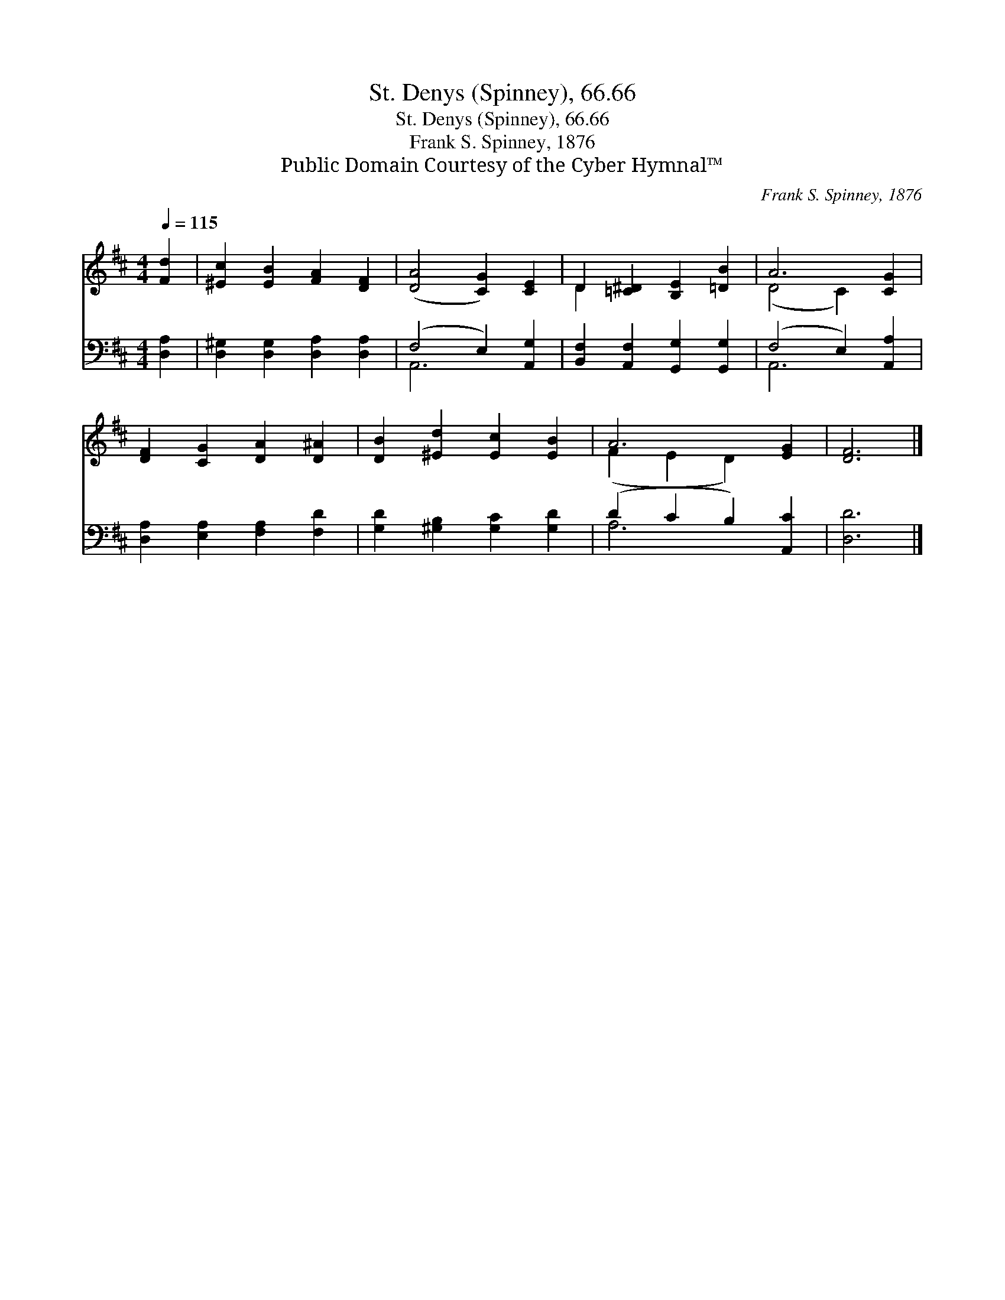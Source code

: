 X:1
T:St. Denys (Spinney), 66.66
T:St. Denys (Spinney), 66.66
T:Frank S. Spinney, 1876
T:Public Domain Courtesy of the Cyber Hymnal™
C:Frank S. Spinney, 1876
Z:Public Domain
Z:Courtesy of the Cyber Hymnal™
%%score ( 1 2 ) ( 3 4 )
L:1/8
Q:1/4=115
M:4/4
K:D
V:1 treble 
V:2 treble 
V:3 bass 
V:4 bass 
V:1
 [Fd]2 | [^Ec]2 [EB]2 [FA]2 [DF]2 | ([DA]4 [CG]2) [CE]2 | D2 [=C^D]2 [B,E]2 [=DB]2 | A6 [CG]2 | %5
 [DF]2 [CG]2 [DA]2 [D^A]2 | [DB]2 [^Ed]2 [Ec]2 [EB]2 | A6 [EG]2 | [DF]6 |] %9
V:2
 x2 | x8 | x8 | D2 x6 | (D4 C2) x2 | x8 | x8 | (F2 E2 D2) x2 | x6 |] %9
V:3
 [D,A,]2 | [D,^G,]2 [D,G,]2 [D,A,]2 [D,A,]2 | (F,4 E,2) [A,,G,]2 | %3
 [B,,F,]2 [A,,F,]2 [G,,G,]2 [G,,G,]2 | (F,4 E,2) [A,,A,]2 | [D,A,]2 [E,A,]2 [F,A,]2 [F,D]2 | %6
 [G,D]2 [^G,B,]2 [G,C]2 [G,D]2 | (D2 C2 B,2) [A,,C]2 | [D,D]6 |] %9
V:4
 x2 | x8 | A,,6 x2 | x8 | A,,6 x2 | x8 | x8 | A,6 x2 | x6 |] %9

